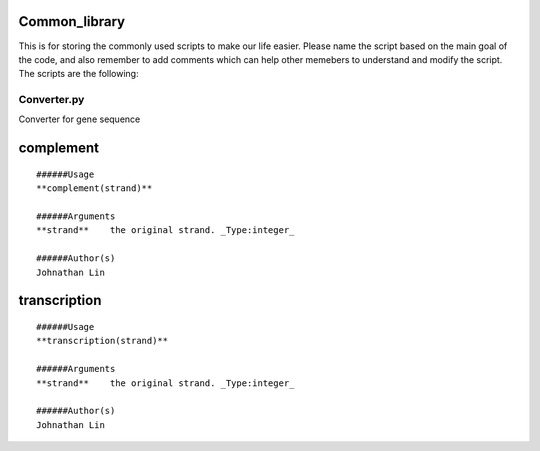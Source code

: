 Common_library
--------------

This is for storing the commonly used scripts to make our life easier.
Please name the script based on the main goal of the code, and also remember to add comments which can help other memebers to understand and modify the script.
The scripts are the following:

Converter.py
^^^^^^^^^^^^^^^^^^^^^^^

Converter for gene sequence

complement
----------
::

    ######Usage
    **complement(strand)**

    ######Arguments
    **strand**    the original strand. _Type:integer_

    ######Author(s)
    Johnathan Lin

transcription
-------------
::

    ######Usage
    **transcription(strand)**

    ######Arguments
    **strand**    the original strand. _Type:integer_

    ######Author(s)
    Johnathan Lin



